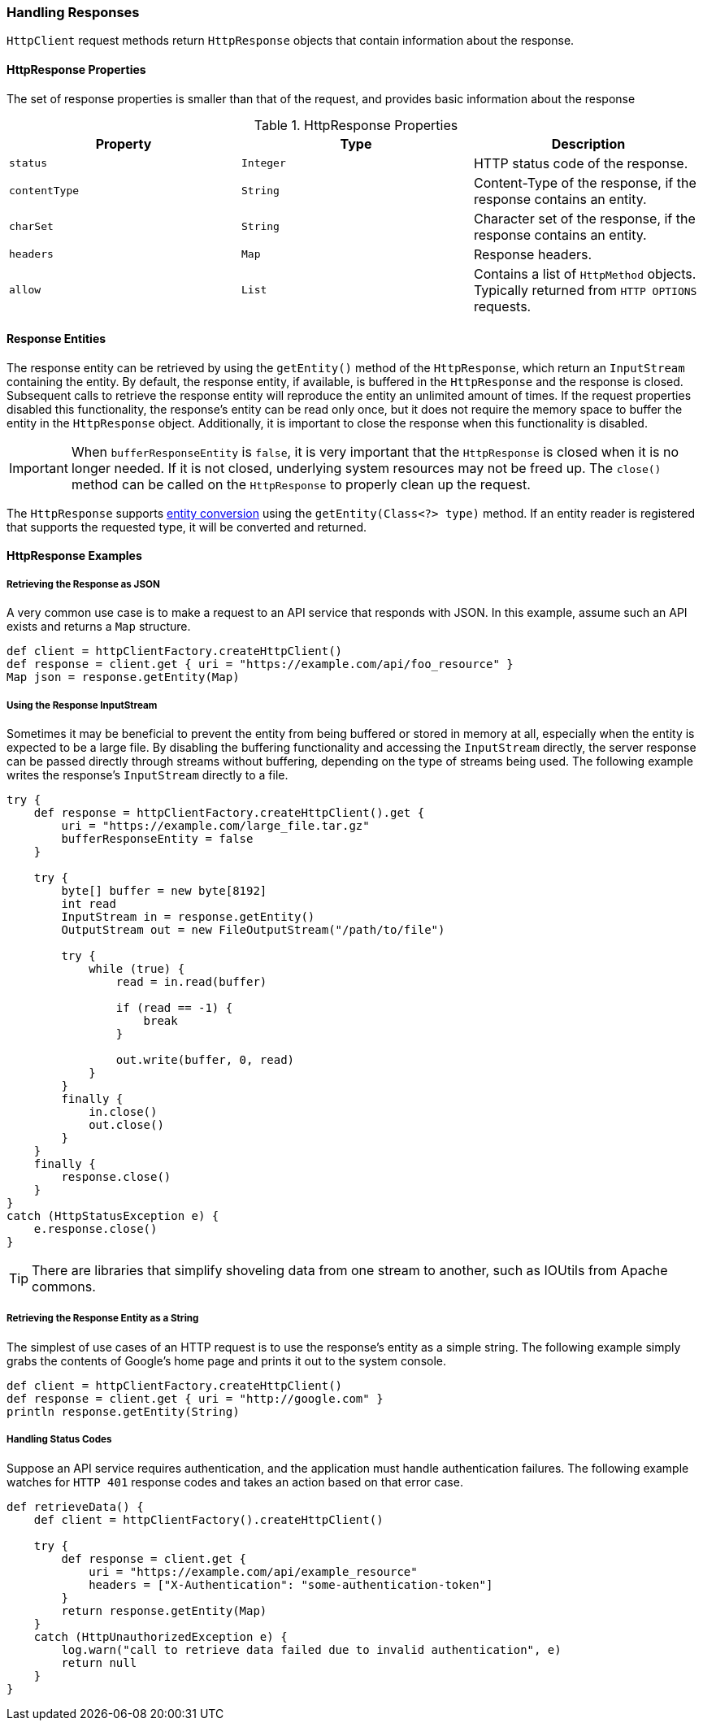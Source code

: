 === Handling Responses

`HttpClient` request methods return `HttpResponse` objects that contain information about the response.

==== HttpResponse Properties

The set of response properties is smaller than that of the request, and provides basic information about the response

.HttpResponse Properties
[grid="rows", cols=[1,1,3]
|===
| Property         | Type          | Description

| `status`         | `Integer`     | HTTP status code of the response.
| `contentType`    | `String`      | Content-Type of the response, if the response contains an entity.
| `charSet`        | `String`      | Character set of the response, if the response contains an entity.
| `headers`        | `Map`         | Response headers.
| `allow`          | `List`        | Contains a list of `HttpMethod` objects. Typically returned from `HTTP OPTIONS`
                                     requests.
|===

==== Response Entities

The response entity can be retrieved by using the `getEntity()` method of the `HttpResponse`, which return an
`InputStream` containing the entity. By default, the response entity, if available, is buffered in the `HttpResponse`
and the response is closed. Subsequent calls to retrieve the response entity will reproduce the entity
an unlimited amount of times. If the request properties disabled this functionality, the response's entity can be read
only once, but it does not require the memory space to buffer the entity in the `HttpResponse` object. Additionally, it
is important to close the response when this functionality is disabled.

IMPORTANT: When `bufferResponseEntity` is `false`, it is very important that the `HttpResponse` is closed
when it is no longer needed. If it is not closed, underlying system resources may not be freed up. The `close()` method
can be called on the `HttpResponse` to properly clean up the request.

The `HttpResponse` supports <<Entity Converters,entity conversion>> using the `getEntity(Class<?> type)` method. If an
entity reader is registered that supports the requested type, it will be converted and returned.

==== HttpResponse Examples

===== Retrieving the Response as JSON

A very common use case is to make a request to an API service that responds with JSON. In this example, assume such an
API exists and returns a `Map` structure.

[source,groovy]
def client = httpClientFactory.createHttpClient()
def response = client.get { uri = "https://example.com/api/foo_resource" }
Map json = response.getEntity(Map)

===== Using the Response InputStream

Sometimes it may be beneficial to prevent the entity from being buffered or stored in memory at all, especially when
the entity is expected to be a large file. By disabling the buffering functionality and accessing the `InputStream`
directly, the server response can be passed directly through streams without buffering, depending on the type of
streams being used. The following example writes the response's `InputStream` directly to a file.

[source,groovy]
----
try {
    def response = httpClientFactory.createHttpClient().get {
        uri = "https://example.com/large_file.tar.gz"
        bufferResponseEntity = false
    }

    try {
        byte[] buffer = new byte[8192]
        int read
        InputStream in = response.getEntity()
        OutputStream out = new FileOutputStream("/path/to/file")

        try {
            while (true) {
                read = in.read(buffer)

                if (read == -1) {
                    break
                }

                out.write(buffer, 0, read)
            }
        }
        finally {
            in.close()
            out.close()
        }
    }
    finally {
        response.close()
    }
}
catch (HttpStatusException e) {
    e.response.close()
}
----

TIP: There are libraries that simplify shoveling data from one stream to another, such as IOUtils from Apache commons.

===== Retrieving the Response Entity as a String

The simplest of use cases of an HTTP request is to use the response's entity as a simple string. The following example
simply grabs the contents of Google's home page and prints it out to the system console.

[source,groovy]
def client = httpClientFactory.createHttpClient()
def response = client.get { uri = "http://google.com" }
println response.getEntity(String)

===== Handling Status Codes

Suppose an API service requires authentication, and the application must handle authentication failures. The following
example watches for `HTTP 401` response codes and takes an action based on that error case.

[source,groovy]
----
def retrieveData() {
    def client = httpClientFactory().createHttpClient()

    try {
        def response = client.get {
            uri = "https://example.com/api/example_resource"
            headers = ["X-Authentication": "some-authentication-token"]
        }
        return response.getEntity(Map)
    }
    catch (HttpUnauthorizedException e) {
        log.warn("call to retrieve data failed due to invalid authentication", e)
        return null
    }
}
----
